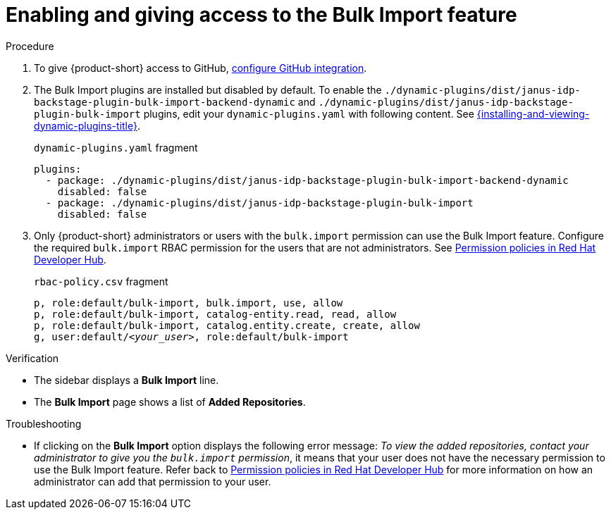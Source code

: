 [id="enabling-ang-giving-access-to-the-bulk-import-feature"]
= Enabling and giving access to the Bulk Import feature

.Procedure
. To give {product-short} access to GitHub, link:{linkgettingstartedguide}#configuring-github-integration[configure GitHub integration].

. The Bulk Import plugins are installed but disabled by default.
To enable the `./dynamic-plugins/dist/janus-idp-backstage-plugin-bulk-import-backend-dynamic` and `./dynamic-plugins/dist/janus-idp-backstage-plugin-bulk-import` plugins,
edit your `dynamic-plugins.yaml` with following content.
See link:{installing-and-viewing-dynamic-plugins-url}[{installing-and-viewing-dynamic-plugins-title}].
+
.`dynamic-plugins.yaml` fragment
[source,yaml]
----
plugins:
  - package: ./dynamic-plugins/dist/janus-idp-backstage-plugin-bulk-import-backend-dynamic
    disabled: false
  - package: ./dynamic-plugins/dist/janus-idp-backstage-plugin-bulk-import
    disabled: false
----

. Only {product-short} administrators or users with the `bulk.import` permission can use the Bulk Import feature.
Configure the required `bulk.import` RBAC permission for the users that are not administrators.
See link:{authorization-book-url}#ref-rbac-permission-policies_title-authorization[Permission policies in Red Hat Developer Hub].
+
.`rbac-policy.csv` fragment
[source,csv,subs="+quotes"]
----
p, role:default/bulk-import, bulk.import, use, allow
p, role:default/bulk-import, catalog-entity.read, read, allow
p, role:default/bulk-import, catalog.entity.create, create, allow
g, user:default/__<your_user>__, role:default/bulk-import
----


.Verification
* The sidebar displays a *Bulk Import* line.
* The *Bulk Import* page shows a list of *Added Repositories*.

.Troubleshooting
* If clicking on the *Bulk Import* option displays the following error message: _To view the added repositories, contact your administrator to give you the `bulk.import` permission_, it means that your user does not have the necessary permission to use the Bulk Import feature.
Refer back to link:{authorization-book-url}#ref-rbac-permission-policies_title-authorization[Permission policies in Red Hat Developer Hub] for more information on how an administrator can add that permission to your user.
